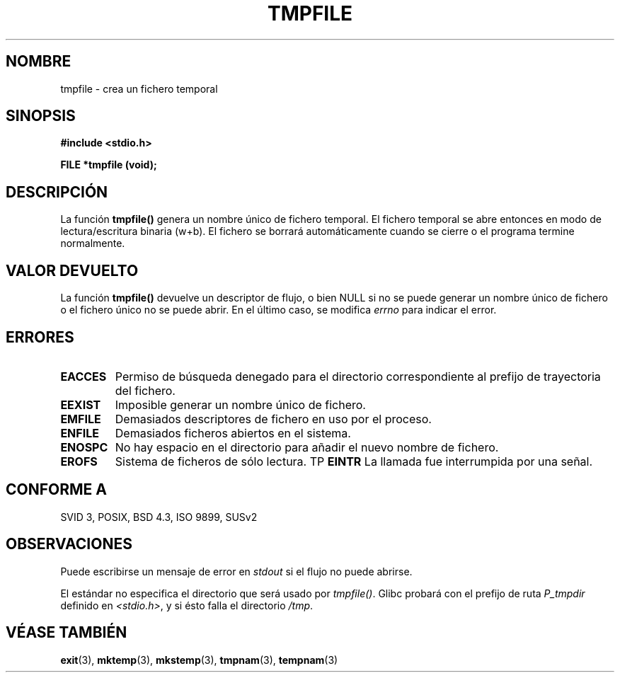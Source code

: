 .\" Copyright 1993 David Metcalfe (david@prism.demon.co.uk)
.\"
.\" Permission is granted to make and distribute verbatim copies of this
.\" manual provided the copyright notice and this permission notice are
.\" preserved on all copies.
.\"
.\" Permission is granted to copy and distribute modified versions of this
.\" manual under the conditions for verbatim copying, provided that the
.\" entire resulting derived work is distributed under the terms of a
.\" permission notice identical to this one
.\" 
.\" Since the Linux kernel and libraries are constantly changing, this
.\" manual page may be incorrect or out-of-date.  The author(s) assume no
.\" responsibility for errors or omissions, or for damages resulting from
.\" the use of the information contained herein.  The author(s) may not
.\" have taken the same level of care in the production of this manual,
.\" which is licensed free of charge, as they might when working
.\" professionally.
.\" 
.\" Formatted or processed versions of this manual, if unaccompanied by
.\" the source, must acknowledge the copyright and authors of this work.
.\"
.\" References consulted:
.\"     Linux libc source code
.\"     Lewine's _POSIX Programmer's Guide_ (O'Reilly & Associates, 1991)
.\"     386BSD man pages
.\" Modified Sat Jul 24 17:46:57 1993 by Rik Faith (faith@cs.unc.edu)
.\" Modified 2001-11-17, aeb
.\" Traducción revisada por Miguel Pérez Ibars <mpi79470@alu.um.es> el 21-enero-2005
.\"
.TH TMPFILE 3  "17 noviembre 2001" "GNU" "Manual del Programador de Linux"
.SH NOMBRE
tmpfile \- crea un fichero temporal
.SH SINOPSIS
.nf
.B #include <stdio.h>
.sp
.B FILE *tmpfile (void);
.fi
.SH DESCRIPCIÓN
La función \fBtmpfile()\fP genera un nombre único de fichero temporal.
El fichero temporal se abre entonces en modo de lectura/escritura binaria 
(w+b).
El fichero se borrará automáticamente cuando se cierre o el programa termine normalmente.
.SH "VALOR DEVUELTO"
La función \fBtmpfile()\fP devuelve un descriptor de flujo, o bien NULL si 
no se puede generar un nombre único de fichero o el fichero único no se puede 
abrir. En el último caso, se modifica \fIerrno\fP para indicar el error.
.SH "ERRORES"
.TP 
.B EACCES
Permiso de búsqueda denegado para el directorio correspondiente al prefijo de trayectoria del
fichero.
.TP
.B EEXIST
Imposible generar un nombre único de fichero.
.TP
.B EMFILE
Demasiados descriptores de fichero en uso por el proceso.
.TP
.B ENFILE
Demasiados ficheros abiertos en el sistema.
.TP
.B ENOSPC
No hay espacio en el directorio para añadir el nuevo nombre de fichero.
.TP
.B EROFS
Sistema de ficheros de sólo lectura.
TP
.B EINTR
La llamada fue interrumpida por una señal.
.SH "CONFORME A"
SVID 3, POSIX, BSD 4.3, ISO 9899, SUSv2
.SH OBSERVACIONES
Puede escribirse un mensaje de error en \fIstdout\fP si el
flujo no puede abrirse.
.LP
El estándar no especifica el directorio que será usado por \fItmpfile()\fP.
Glibc probará con el prefijo de ruta \fIP_tmpdir\fP definido en
\fI<stdio.h>\fP, y si ésto falla el directorio \fI/tmp\fP.
.SH "VÉASE TAMBIÉN"
.BR exit (3),
.BR mktemp (3),
.BR mkstemp (3),
.BR tmpnam (3),
.BR tempnam (3)
